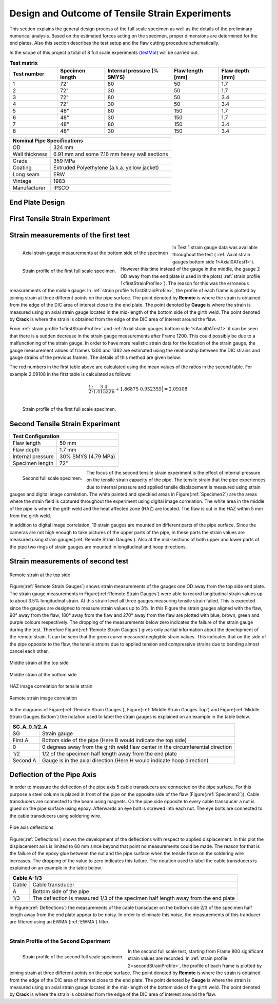 Design and Outcome of Tensile Strain Experiments
===================================================
This  section  explains  the  general  design  process  of  the  full scale  specimen  as  well  as  the  details  of  the  preliminary numerical analysis. Based on the estimated forces acting on the specimen, proper dimensions are determined for the end plates. Also  this  section  describes  the  test  setup  and  the  flaw cutting procedure schematically.

In the scope  of this project  a total of 8  full scale  experiments (testMat_)  will  be  carried  out. 

.. _testMat:
.. csv-table:: **Test matrix**
   :header: "Test number", "Specimen length", "Internal pressure (% SMYS)", "Flaw length [mm]", "Flaw depth [mm]"
   :widths: 5, 5, 7, 5, 5	

   "1", 72", "80", "50", "1.7"
   "2", 72", "30", "50", "1.7"
   "3", 72", "80", "50", "3.4"
   "4", 72", "30", "50", "3.4"
   "5", 48", "80", "150", "1.7"
   "6", 48", "30", "150", "1.7"
   "7", 48", "80", "150", "3.4"
   "8", 48", "30", "150", "3.4" 

.. _pipeSpecs:

+------------------+---------------------------------------------------+
|       Nominal Pipe Specifications                                    |
+==================+===================================================+
| OD               |        324 mm                                     |
+------------------+---------------------------------------------------+
| Wall thickness   |   6.91 mm  and some 7.16 mm heavy wall sections   |
+------------------+---------------------------------------------------+
| Grade            |   359 MPa                                         |
+------------------+---------------------------------------------------+
| Coating          |   Extruded Polyethylene (a.k.a. yellow jacket)    |
+------------------+---------------------------------------------------+
| Long seam        |   ERW                                             |
+------------------+---------------------------------------------------+
| Vintage          |   1983                                            |
+------------------+---------------------------------------------------+
| Manufacturer     |   IPSCO                                           |
+------------------+---------------------------------------------------+

End Plate Design
-----------------------------------
First Tensile Strain Experiment
-----------------------------------

Strain measurements of the first test
--------------------------------------

.. _Axial0ATest1:
.. figure:: Axial0ATest1.png
   :height: 385px
   :width: 706 px
   :scale: 100 %
   :align: left

   Axial strain gauge measurements at the bottom side of the specimen


.. _firstStrainProfile:
.. figure:: _static/StrainProfileTest1.png
   :height: 515px
   :width: 1015 px
   :scale: 70 %
   :align: left

   Strain profile of the first full scale specimen.

In Test 1 strain gauge data was available throughout the test ( :ref:`Axial strain gauges bottom side 1<Axial0ATest1>`). However this time instead of the gauge in the middle, the gauge 2 OD away from the end plate is used in the plots( :ref:`strain profile 1<firstStrainProfile>`). The reason for this was the erroneous measurements of the middle gauge. In  :ref:`strain profile 1<firstStrainProfile>`, the profile of each frame is plotted by joining strain at three different points on the pipe surface. The point denoted by **Remote** is where the strain is obtained from the edge of the DIC area of interest close to the end plate. The point denoted by **Gauge** is where the strain is measured using an axial strain gauge located in the mid-length of the bottom side of the girth weld. The point denoted by **Crack** is where the strain is obtained from the edge of the DIC area of interest around the flaw.

From :ref:`strain profile 1<firstStrainProfile>` and :ref:`Axial strain gauges bottom side 1<Axial0ATest1>`  it can be seen that there is a sudden decrease in the strain gauge measurements after Frame 1200. This could possibly be due to a malfunctioning of the strain gauge. In order to have more realistic strain data for the location of the strain gauge, the gauge measurement values of frames 1300 and 1382 are estimated using the relationship between the DIC strains and gauge strains of the previous frames. The details of this method are given below.  

.. raw:: html

   <table border="1" class="docutils">
      <thead>
         <caption> Strain profile of Test 1    </caption>
         <tr><th>Frame</th><th>Remote measurement (%)</th><th>2/3 Gauge reading</th><th>Crack side strain measurement (%)</th></tr>
      </thead>
      <tbody>
         <tr><td>600</td><td>0.0477</td><td> 0.03115 </td><td>0.03566 </td></tr>
         <tr> <td>800</td><td>0.2496</td><td>0.22352</td><td>0.2265 </td></tr>
         <tr><td>1000</td><td>0.6781</td><td>0.68817</td><td>0.6731</td></tr>
         <tr><td>1200</td><td>2.099</td><td>1.31304</td><td>1.44583</td></tr>
         <tr><td>1300</td><td>3.4</td><td><span style="color:red">2.09108</span></td><td>1.86875</td></tr>
         <tr><td>1382</td><td>4.8013</td><td><span style="color:red">2.83762</span></td><td>2.39687</td></tr>
      </tbody>
   </table>
   <table border="1">
      <thead>
         <tr><th>Frame</th><th>Increase in the remote strain (%)</th><th>Ratio(left/right)</th><th>Increase in the gauge reading</th><th>Ratio (left/right)</th><th>Increase of the crack side strain (%)</th></tr>
      </thead>
      <tbody>
         <tr><td>800</td><td>0.2019</td><td>1.04954</td><td>0.19237</td><td>1.008017</td><td>0.19084</td></tr>
         <tr><td>1000</td><td>0.4285</td><td>0.922199</td><td>0.46465</td><td>1.040417</td><td>0.4466</td></tr>
         <tr><td>1200</td><td>1.4209</td><td>2.273938</td><td>0.62486</td><td>0.808644</td><td>0.77273</td></tr>
         <tr><td>1300</td><td>1.301</td><td></td><td></td><td></td><td>0.42292</td></tr>
         <tr><td>1382</td><td>1.40125</td><td></td><td></td><td></td><td>0.52812</td></tr>
         <tr><td></td><td>Mean</td><td><strong>1.415226</strong></td><td></td><td><strong>0.952359</strong></td><td></td></tr>
      </tbody>
   </table>

The red numbers in the first table above are calculated using the mean values of the ratios in the second table. For example 2.09108 in the first table is calculated as follows:

.. math::
   
   \displaystyle\frac{1}{2}\Big( \displaystyle\frac{3.4}{1.415226}+ 1.86875 \cdot 0.952359 \Big) = 2.09108

.. _firstStrainProfileCorrected:
.. figure:: _static/StrainProfileTest1Corrected.png
   :height: 515px
   :width: 1015 px
   :scale: 70 %
   :align: left

   Strain profile of the first full scale specimen.


.. container:: clearer

    .. image :: spacer.png

Second Tensile Strain Experiment
-----------------------------------

.. _secondTest:

+------------------+------------------------+
|              Test Configuration           |
+==================+========================+
| Flaw length      |   50 mm                |
+------------------+------------------------+
| Flaw depth       |   1.7 mm               |
+------------------+------------------------+
| Internal pressure|   30% SMYS (4.79 MPa)  |
+------------------+------------------------+
| Specimen length  |   72"                  |
+------------------+------------------------+

.. _Specimen2:
.. figure:: Pipe2.jpg
   :height: 2304px
   :width: 1296 px
   :scale: 25 %
   :align: left

   Second full scale specimen.

The focus of the second tensile strain experiment is the effect of internal pressure on the tensile strain capacity of the pipe. The tensile strain that the pipe experiences due to internal pressure and applied tensile displacement is measured using strain gauges and digital image correlation. The white painted and speckled areas in Figure(:ref:`Specimen2`) are the areas where the strain field is captured throughout the experiment using digital image correlation. The white area in the middle of the pipe is where the girth weld and the heat affected zone (HAZ) are located. The flaw is cut in the HAZ within 5 mm from the girth weld. 

In addition to digital image correlation, 19 strain gauges are mounted on different parts of the pipe surface. Since the cameras are not high enough to take pictures of the upper parts of the pipe, in these parts the strain values are measured using strain gauges(:ref:`Remote Strain Gauges`). Also at the mid-sections of both upper and lower parts of the pipe two rings of strain gauges are mounted in longitudinal and hoop directions. 

.. container:: clearer

    .. image :: spacer.png

Strain measurements of second test
-----------------------------------

.. _Remote Strain Gauges:
.. figure:: NW2_TopSideRemoteGauges.jpg
   :height: 418px
   :width: 743 px
   :scale: 85 %
   :align: center

   Remote strain at the top side

Figure(:ref:`Remote Strain Gauges`) shows strain measurements of the gauges one OD away from the top side end plate. The strain gauge measurements in Figure(:ref:`Remote Strain Gauges`) were able to record longitudinal strain values up to about 3.5% longitudinal strain. At this strain level all three gauges measuring tensile strain failed. This is expected since the gauges are designed to measure strain values up to 3%. In this Figure the strain gauges aligned with the flaw, 90° away from the flaw, 180° away from the flaw and 270° away from the flaw are plotted with blue, brown, green and purple colours respectively. The dropping of the measurements below zero indicates the failure of the strain gauge during the test. Therefore Figure(:ref:`Remote Strain Gauges`) gives only partial information about the development of the remote strain. It can be seen that the green curve measured negligible strain values. This indicates that on the side of the pipe opposite to the flaw, the tensile strains due to applied tension and compressive strains due to bending almost cancel each other.

.. _Middle Strain Gauges Top:
.. figure:: NW2_TopSideMiddleGauges.jpg
   :height: 415px
   :width: 769 px
   :scale: 85 %
   :align: center

   Middle strain at the top side

.. _Middle Strain Gauges Bottom:
.. figure:: NW2_BottomSideMiddleGauges.jpg
   :height: 416px
   :width: 769 px
   :scale: 85 %
   :align: center

   Middle strain at the bottom side

.. _HAZ Image Cor:
.. figure:: NW2_HAZ_Cor.png
   :height: 476px
   :width: 636 px
   :scale: 85 %
   :align: center

   HAZ image correlation for tensile strain

.. _Remote Image Cor:
.. figure:: NW2_RemoteStrain_Cor.png
   :height: 476px
   :width: 636 px
   :scale: 85 %
   :align: center

   Remote strain image correlation

In the diagrams of Figure(:ref:`Remote Strain Gauges`), Figure(:ref:`Middle Strain Gauges Top`) and Figure(:ref:`Middle Strain Gauges Bottom`) the notation used to label the strain gauges is explained on an example in the table below.

+------------+--------------------------------------------------------------------------------------+
| SG_A_0_1/2_A                                                                                      |
+============+======================================================================================+
| SG         | Strain gauge                                                                         |
+------------+--------------------------------------------------------------------------------------+
| First A    | Bottom side of the pipe  (Here B would indicate the top side)                        |
+------------+--------------------------------------------------------------------------------------+
| 0          | 0 degrees away from the girth weld flaw center in the circumferential direction      |
+------------+--------------------------------------------------------------------------------------+
| 1/2        | 1/2 of the specimen half length away from the end plate                              |
+------------+--------------------------------------------------------------------------------------+
| Second A   | Gauge is in the axial direction (Here H would indicate hoop direction)               |
+------------+--------------------------------------------------------------------------------------+

Deflection of the Pipe Axis
-----------------------------
In order to measure the deflection of the pipe axis 5 cable transducers are connected on the pipe surface. For this purpose a steel column is placed in front of the pipe on the opposite side of the flaw (Figure(:ref:`Specimen2`)). Cable transducers are connected to the beam using magnets. On the pipe side opposite to every cable transducer a nut is glued on the pipe surface using epoxy. Afterwards an eye bolt is screwed into each nut. The eye bolts are connected to the cable transducers using soldering wire.

.. _Deflections:
.. figure:: NW2_CableTrans.jpg
   :height: 416px
   :width: 769 px
   :scale: 85 %
   :align: center

   Pipe axis deflections

Figure(:ref:`Deflections`) shows the development of the deflections with respect to applied displacement. In this plot the displacement axis is limited to 60 mm since beyond that point no measurements could be made. The reason for that is the failure of the epoxy glue between the nut and the pipe surface when the tensile force on the soldering wire increases. The dropping of the value to zero indicates this failure. The notation used to label the cable transducers is explained on an example in the table below.

+------------+--------------------------------------------------------------------------------------+
| Cable A-1/3                                                                                       |
+============+======================================================================================+
| Cable      | Cable transducer                                                                     |
+------------+--------------------------------------------------------------------------------------+
| A          | Bottom side of the pipe                                                              |
+------------+--------------------------------------------------------------------------------------+
| 1/3        | The deflection is measured 1/3 of the specimen half length away from the end plate   |
+------------+--------------------------------------------------------------------------------------+

In Figure(:ref:`Deflections`) the measurements of the cable transducer on the bottom side 2/3 of the specimen half length away from the end plate appear to be noisy. In order to eliminate this noise, the measurements of this tranducer are filtered using an EWMA (:ref:`EWMA`) filter. 

.. _CableA2_3Original:
.. figure:: NW2_CableA2_3_original.png
   :height: 615px
   :width: 815 px
   :scale: 85 %
   :align: left

.. _CableA2_3Filtered:
.. figure:: NW2_CableA2_3_filtered.png
   :height: 615px
   :width: 815 px
   :scale: 85 %
   :align: right 

.. container:: clearer

    .. image :: spacer.png

Strain Profile of the Second Experiment
~~~~~~~~~~~~~~~~~~~~~~~~~~~~~~~~~~~~~~~~

.. _secondStrainProfile:
.. figure:: StrainProfileTest2.png
   :height: 515px
   :width: 1015 px
   :scale: 70 %
   :align: left

   Strain profile of the second full scale specimen.

In the second full scale test, starting from Frame 800 significant strain values are recorded. In  :ref:`strain profile 2<secondStrainProfile>`, the profile of each frame is plotted by joining strain at three different points on the pipe surface. The point denoted by **Remote** is where the strain is obtained from the edge of the DIC area of interest close to the end plate. The point denoted by **Gauge** is where the strain is measured using an axial strain gauge located in the mid-length of the bottom side of the girth weld. The point denoted by **Crack** is where the strain is obtained from the edge of the DIC area of interest around the flaw.   